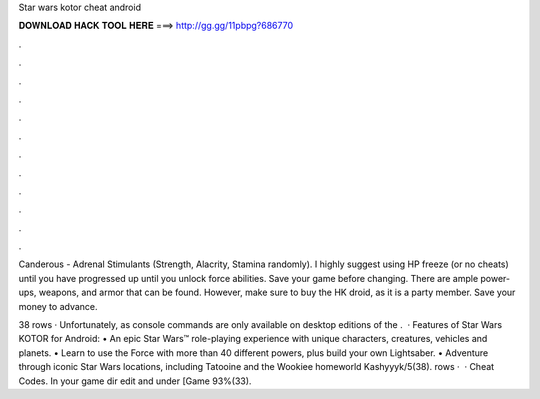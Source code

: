 Star wars kotor cheat android



𝐃𝐎𝐖𝐍𝐋𝐎𝐀𝐃 𝐇𝐀𝐂𝐊 𝐓𝐎𝐎𝐋 𝐇𝐄𝐑𝐄 ===> http://gg.gg/11pbpg?686770



.



.



.



.



.



.



.



.



.



.



.



.

Canderous - Adrenal Stimulants (Strength, Alacrity, Stamina randomly). I highly suggest using HP freeze (or no cheats) until you have progressed up until you unlock force abilities. Save your game before changing. There are ample power-ups, weapons, and armor that can be found. However, make sure to buy the HK droid, as it is a party member. Save your money to advance.

38 rows · Unfortunately, as console commands are only available on desktop editions of the .  · Features of Star Wars KOTOR for Android: • An epic Star Wars™ role-playing experience with unique characters, creatures, vehicles and planets. • Learn to use the Force with more than 40 different powers, plus build your own Lightsaber. • Adventure through iconic Star Wars locations, including Tatooine and the Wookiee homeworld Kashyyyk/5(38). rows ·  · Cheat Codes. In your game dir edit  and under [Game 93%(33).
